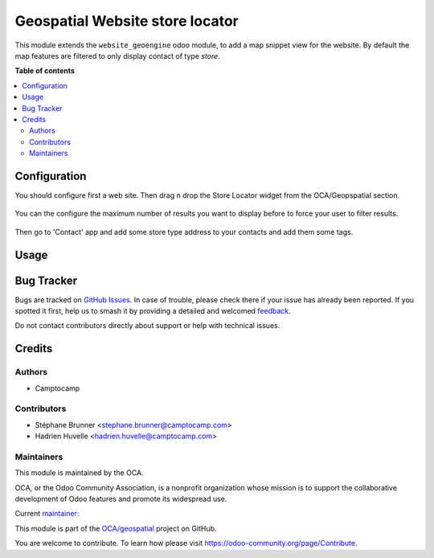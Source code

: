 ================================
Geospatial Website store locator
================================

.. 
   !!!!!!!!!!!!!!!!!!!!!!!!!!!!!!!!!!!!!!!!!!!!!!!!!!!!
   !! This file is generated by oca-gen-addon-readme !!
   !! changes will be overwritten.                   !!
   !!!!!!!!!!!!!!!!!!!!!!!!!!!!!!!!!!!!!!!!!!!!!!!!!!!!
   !! source digest: sha256:fe322224dbdd376eea03ba9aa37eaf3c4bc975d36a999b33a2f799caf36e441f
   !!!!!!!!!!!!!!!!!!!!!!!!!!!!!!!!!!!!!!!!!!!!!!!!!!!!

.. |badge1| image:: https://img.shields.io/badge/maturity-Beta-yellow.png
    :target: https://odoo-community.org/page/development-status
    :alt: Beta
.. |badge2| image:: https://img.shields.io/badge/licence-AGPL--3-blue.png
    :target: http://www.gnu.org/licenses/agpl-3.0-standalone.html
    :alt: License: AGPL-3
.. |badge3| image:: https://img.shields.io/badge/github-OCA%2Fgeospatial-lightgray.png?logo=github
    :target: https://github.com/OCA/geospatial/tree/16.0/website_geoengine_store_locator
    :alt: OCA/geospatial
.. |badge4| image:: https://img.shields.io/badge/weblate-Translate%20me-F47D42.png
    :target: https://translation.odoo-community.org/projects/geospatial-16-0/geospatial-16-0-website_geoengine_store_locator
    :alt: Translate me on Weblate
.. |badge5| image:: https://img.shields.io/badge/runboat-Try%20me-875A7B.png
    :target: https://runboat.odoo-community.org/builds?repo=OCA/geospatial&target_branch=16.0
    :alt: Try me on Runboat

|badge1| |badge2| |badge3| |badge4| |badge5|

This module extends the ``website_geoengine`` odoo module, to add
a map snippet view for the website.
By default the map features are filtered to only display contact of type `store`.

**Table of contents**

.. contents::
   :local:

Configuration
=============

You should configure first a web site. Then drag n drop the Store Locator widget from the OCA/Geopspatial section.

.. figure:: https://raw.githubusercontent.com/OCA/geospatial/16.0/website_geoengine_store_locator/static/description/snippet.png

You can the configure the maximum number of results you want to display before to force your user to filter results.

.. figure:: https://raw.githubusercontent.com/OCA/geospatial/16.0/website_geoengine_store_locator/static/description/snippet_configuration.png

Then go to 'Contact' app and add some store type address to your contacts and add them some tags.

Usage
=====

.. figure:: https://raw.githubusercontent.com/OCA/geospatial/16.0/website_geoengine_store_locator/static/description/screencast.gif

Bug Tracker
===========

Bugs are tracked on `GitHub Issues <https://github.com/OCA/geospatial/issues>`_.
In case of trouble, please check there if your issue has already been reported.
If you spotted it first, help us to smash it by providing a detailed and welcomed
`feedback <https://github.com/OCA/geospatial/issues/new?body=module:%20website_geoengine_store_locator%0Aversion:%2016.0%0A%0A**Steps%20to%20reproduce**%0A-%20...%0A%0A**Current%20behavior**%0A%0A**Expected%20behavior**>`_.

Do not contact contributors directly about support or help with technical issues.

Credits
=======

Authors
~~~~~~~

* Camptocamp

Contributors
~~~~~~~~~~~~

* Stéphane Brunner <stephane.brunner@camptocamp.com>  
* Hadrien Huvelle <hadrien.huvelle@camptocamp.com>

Maintainers
~~~~~~~~~~~

This module is maintained by the OCA.

.. image:: https://odoo-community.org/logo.png
   :alt: Odoo Community Association
   :target: https://odoo-community.org

OCA, or the Odoo Community Association, is a nonprofit organization whose
mission is to support the collaborative development of Odoo features and
promote its widespread use.

.. |maintainer-Wouitmil| image:: https://github.com/Wouitmil.png?size=40px
    :target: https://github.com/Wouitmil
    :alt: Wouitmil

Current `maintainer <https://odoo-community.org/page/maintainer-role>`__:

|maintainer-Wouitmil| 

This module is part of the `OCA/geospatial <https://github.com/OCA/geospatial/tree/16.0/website_geoengine_store_locator>`_ project on GitHub.

You are welcome to contribute. To learn how please visit https://odoo-community.org/page/Contribute.
